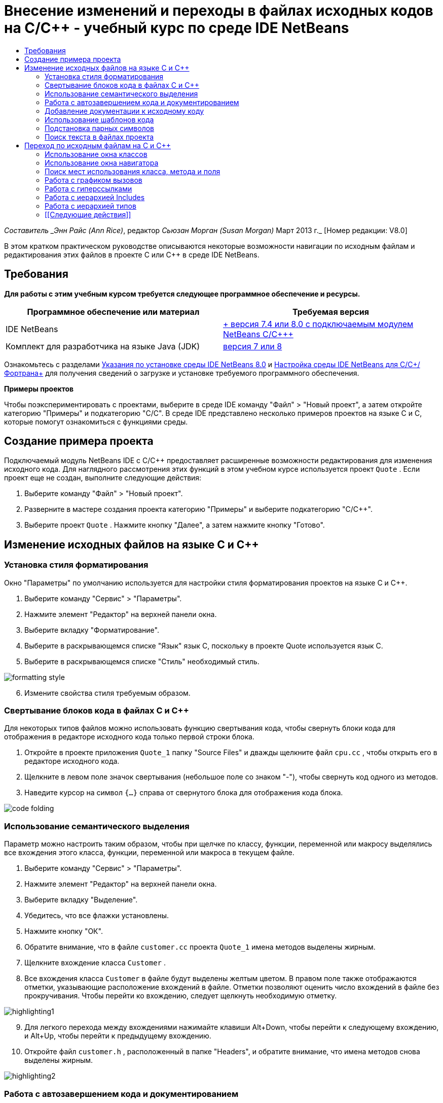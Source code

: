 // 
//     Licensed to the Apache Software Foundation (ASF) under one
//     or more contributor license agreements.  See the NOTICE file
//     distributed with this work for additional information
//     regarding copyright ownership.  The ASF licenses this file
//     to you under the Apache License, Version 2.0 (the
//     "License"); you may not use this file except in compliance
//     with the License.  You may obtain a copy of the License at
// 
//       http://www.apache.org/licenses/LICENSE-2.0
// 
//     Unless required by applicable law or agreed to in writing,
//     software distributed under the License is distributed on an
//     "AS IS" BASIS, WITHOUT WARRANTIES OR CONDITIONS OF ANY
//     KIND, either express or implied.  See the License for the
//     specific language governing permissions and limitations
//     under the License.
//

= Внесение изменений и переходы в файлах исходных кодов на C/C++ - учебный курс по среде IDE NetBeans
:jbake-type: tutorial
:jbake-tags: tutorials 
:markup-in-source: verbatim,quotes,macros
:jbake-status: published
:icons: font
:syntax: true
:source-highlighter: pygments
:toc: left
:toc-title:
:description: Внесение изменений и переходы в файлах исходных кодов на C/C++ - учебный курс по среде IDE NetBeans - Apache NetBeans
:keywords: Apache NetBeans, Tutorials, Внесение изменений и переходы в файлах исходных кодов на C/C++ - учебный курс по среде IDE NetBeans

_Составитель _Энн Райс (Ann Rice)_, редактор _Сьюзан Морган (Susan Morgan)_ 
Март 2013 г._ [Номер редакции: V8.0]

В этом кратком практическом руководстве описываются некоторые возможности навигации по исходным файлам и редактирования этих файлов в проекте C или C++ в среде IDE NetBeans.


== Требования

*Для работы с этим учебным курсом требуется следующее программное обеспечение и ресурсы.*

|===
|Программное обеспечение или материал |Требуемая версия 

|IDE NetBeans |link:https://netbeans.org/downloads/index.html[+ версия 7.4 или 8.0 с подключаемым модулем NetBeans C/C+++] 

|Комплект для разработчика на языке Java (JDK) |link:http://java.sun.com/javase/downloads/index.jsp[+версия 7 или 8+] 
|===


Ознакомьтесь с разделами link:../../../community/releases/80/install.html[+Указания по установке среды IDE NetBeans 8.0+] и link:../../../community/releases/80/cpp-setup-instructions.html[+Настройка среды IDE NetBeans для C/C++/Фортрана+]
для получения сведений о загрузке и установке требуемого программного обеспечения.

*Примеры проектов*

Чтобы поэкспериментировать с проектами, выберите в среде IDE команду "Файл" > "Новый проект", а затем откройте категорию "Примеры" и подкатегорию "C/C++". В среде IDE представлено несколько примеров проектов на языке C и C++, которые помогут ознакомиться с функциями среды.


== Создание примера проекта

Подключаемый модуль NetBeans IDE с C/C++ предоставляет расширенные возможности редактирования для изменения исходного кода. Для наглядного рассмотрения этих функций в этом учебном курсе используется проект  ``Quote`` . Если проект еще не создан, выполните следующие действия:

1. Выберите команду "Файл" > "Новый проект".
2. Разверните в мастере создания проекта категорию "Примеры" и выберите подкатегорию "C/C++".
3. Выберите проект  ``Quote`` . Нажмите кнопку "Далее", а затем нажмите кнопку "Готово".


== Изменение исходных файлов на языке C и C++


=== Установка стиля форматирования

Окно "Параметры" по умолчанию используется для настройки стиля форматирования проектов на языке C и C++.

1. Выберите команду "Сервис" > "Параметры".
2. Нажмите элемент "Редактор" на верхней панели окна.
3. Выберите вкладку "Форматирование".
4. Выберите в раскрывающемся списке "Язык" язык C++, поскольку в проекте Quote используется язык C++.
5. Выберите в раскрывающемся списке "Стиль" необходимый стиль.

image::images/formatting_style.png[]

[start=6]
. Измените свойства стиля требуемым образом.


=== Свертывание блоков кода в файлах C и C++

Для некоторых типов файлов можно использовать функцию свертывания кода, чтобы свернуть блоки кода для отображения в редакторе исходного кода только первой строки блока.

1. Откройте в проекте приложения  ``Quote_1``  папку "Source Files" и дважды щелкните файл  ``cpu.cc`` , чтобы открыть его в редакторе исходного кода.
2. Щелкните в левом поле значок свертывания (небольшое поле со знаком "-"), чтобы свернуть код одного из методов.
3. Наведите курсор на символ  ``{...}``  справа от свернутого блока для отображения кода блока. 

image::images/code_folding.png[]


=== Использование семантического выделения

Параметр можно настроить таким образом, чтобы при щелчке по классу, функции, переменной или макросу выделялись все вхождения этого класса, функции, переменной или макроса в текущем файле.

1. Выберите команду "Сервис" > "Параметры".
2. Нажмите элемент "Редактор" на верхней панели окна.
3. Выберите вкладку "Выделение".
4. Убедитесь, что все флажки установлены.
5. Нажмите кнопку "ОК".
6. Обратите внимание, что в файле  ``customer.cc``  проекта  ``Quote_1``  имена методов выделены жирным.
7. Щелкните вхождение класса  ``Customer`` .
8. Все вхождения класса  ``Customer``  в файле будут выделены желтым цветом. В правом поле также отображаются отметки, указывающие расположение вхождений в файле. Отметки позволяют оценить число вхождений в файле без прокручивания. Чтобы перейти ко вхождению, следует щелкнуть необходимую отметку.

image::images/highlighting1.png[]

[start=9]
. Для легкого перехода между вхождениями нажимайте клавиши Alt+Down, чтобы перейти к следующему вхождению, и Alt+Up, чтобы перейти к предыдущему вхождению.

[start=10]
. Откройте файл  ``customer.h`` , расположенный в папке "Headers", и обратите внимание, что имена методов снова выделены жирным.

image::images/highlighting2.png[]


=== Работа с автозавершением кода и документированием

Среда IDE имеет функцию динамического автозавершения кода на языке C и C++, благодаря которой при вводе одного или нескольких символов выводится список возможных классов, методов, переменных и т.д., которые можно использовать для завершения выражения.

Также в среде IDE выполняется динамический поиск документации классов, функций, методов и пр., а также отображение документации во всплывающем окне.

1. Откройте файл в проекте  ``Quote_1``   ``quote.cc`` .
2. Введите в первой пустой строчке файла  ``quote.cc``  заглавную латинскую букву "C" и нажмите сочетание клавиш CTRL+ПРОБЕЛ. Появится окно автозавершения кода с небольшим списком, включающем классы  ``Cpu``  и  ``Customer`` . Также отобразится окно документации с сообщением "Документация не найдена", поскольку исходный код проекта не содержит документации по коду.
3. Разверните список элементов, снова нажав CTRL+ПРОБЕЛ. 

image::images/code_completion1.png[]

[start=4]
. Используйте клавиши со стрелками или кнопки мыши для выделения стандартной функции библиотеки (например,  ``calloc`` ) из списка. В окне документации появится страница системной справки для этой функции, если эта страница доступна для среды IDE. 

image::images/code-completion-documentation.png[]

[start=5]
. Выберите класс  ``Customer``  и нажмите ENTER.

[start=6]
. Заполните новый экземпляр класса  ``Customer`` , введя текст  ``andrew;`` . Введите в следующей строке латинскую букву  ``a``  и нажмите CTRL+ПРОБЕЛ. Появится окно автозавершения кода со списком возможных элементов с начальной буквой  ``a`` , например аргументы метода, поля класса и глобальные имена, доступные в текущем контексте.

image::images/code_completion2.png[]

[start=7]
. Дважды щелкните параметр  ``andrew`` , чтобы принять его и ввести после него точку. Нажмите Ctrl-пробел, и будет выведен список общедоступных методов и полей класса  ``Customer`` .

image::images/code_completion3.png[]

[start=8]
. Удалите добавленный код.


=== Добавление документации к исходному коду

Можно добавить в код комментарии для автоматического создания документации к функциям, классам и методам. Среда IDE распознает комментарии с синтаксисом Doxygen и автоматически создает документацию. Также среда IDE может автоматически создавать блок комментариев для документирования функции под комментарием.

1. Наведите курсор в файле  ``quote.cc``  на строку 75 или на строку, расположенную выше. 
 ``int readNumberOf(const char* item, int min, int max) {`` 

[start=2]
. Введите косую черту и две звездочки, а затем нажмите ENTER. Редактор вставляет комментарий, отформатированный по синтаксису Doxygen, для класса  ``readNumberOf`` . 

image::images/doxygen_comment.png[]

[start=3]
. Добавьте текст описания в каждую строку аннотации @param и сохраните файл. 

image::images/doxygen_comment_edited.png[]

[start=4]
. Щелкните класс  ``readNumberOf``  для выделения его желтым и щелкните одну из отметок вхождений справа для перехода к области использования класса.

[start=5]
. Щелкните класс  ``readNumberOf``  в строке, к которой выполнен переход, и нажмите сочетание клавиш CTRL+SHIFT+ПРОБЕЛ для отображения документации, добавленной для параметров.

image::images/doxygen_displayed.png[]

[start=6]
. Щелкните в любом месте файла, чтобы закрыть окно документации, а затем щелкните класс  ``readNumberOf``  повторно.

[start=7]
. Выберите "Исходный код" > "Показать документацию", чтобы снова открыть окно документации для класса.


=== Использование шаблонов кода

В редакторе исходного кода существует набор настраиваемых шаблонов кода со стандартными фрагментами кода на C и C++. Можно создать полный фрагмент кода путем ввода его сокращения и нажатия клавиши Tab. Например, в файле  ``quote.cc``  проекта  ``Quote`` :

1. Введите  ``uns``  с последующим нажатием клавиши Tab, и  ``uns``  развернется до  ``unsigned`` .
2. Введите  ``iff``  с последующим нажатием клавиши Tab, и  ``iff``  развернется до  ``if (exp) {}`` .
3. Введите  ``ife``  с последующим нажатием клавиши Tab, и  ``ife``  развернется до  ``if (exp) {} else {}`` .
4. Введите  ``fori``  с последующим нажатием клавиши Tab, и  ``fori``  развернется до  ``for (int i = 0; i < size; i++) { Object elem = array[i];`` .

Чтобы просмотреть все доступные шаблоны кода, изменять их, создавать собственные или выбрать другой ключ для расширения шаблонов кода:

1. Выберите команду "Сервис" > "Параметры".
2. В диалоговом окне 'Параметры' щелкните 'Редактор' и щелкните вкладку 'Шаблолны кода'.
3. В раскрывающемся списке "Язык" выберите необходимый язык.

image::images/code_templates.png[]


=== Подстановка парных символов

При редактировании исходных файлов на языках C и C++ редактор исходного кода выполняет "интеллектуальную" подстановку парных символов, например кавычек, круглых и квадратных скобок. При вводе одного из символов редактор исходного кода автоматически подставляет закрывающий символ.

1. В проекте  ``Quote_1``  поместите курсор в пустую строку 115 файла  ``module.cc``  и нажмите клавишу Return для добавления новой строки.
2. Введите  ``enum state {``  и нажмите ENTER. Закрывающая фигурная скобка и точка с запятой будут добавлены автоматически, а курсор будет размещен в строке между скобками.
3. Введите  ``invalid=0, success=1``  в строке в квадратных скобках для завершения перечисления.
4. В строке после закрывающей фигурной скобки  ``};``  перечисления введите  ``if (``  закрывающая круглая скобка добавляется автоматически, и курсор оказывается внутри скобок).
5. Введите  ``v==null``  в круглых скобках. Затем введите  `` {``  и добавьте новую строку после правой круглой скобки. Закрывающая квадратная скобка будет добавлена автоматически.
6. Удалите добавленный код.


=== Поиск текста в файлах проекта

Вы можете использовать диалоговое окно 'Поиск текста в файлах проекта' для поиска в проектах экземпляров указанного текста или регулярных выражений.

1. Откройте диалоговое окно 'Поиск текста в файлах проекта', выполнив одно из следующих действий:
* Выберите 'Правка' > 'Найти в проектах'
* Щелкните правой кнопкой мыши проект в окне "Проекты" и выберите команду "Найти".
* Нажмите Ctrl+Shift+F.

[start=2]
. В диалоговом окне "Найти в проектах" перейдите на вкладку "Список по умолчанию" или на вкладку "Grep". На вкладке 'Grep' используется служебная программа  ``grep`` , обеспечивающая более быстрый поиск, особенно для удаленных проектов. 

image::images/find_in_projects.png[]

[start=3]
. На вкладке Grep введите искомый текст или регулярное выражение, укажите область поиска и шаблон имени файла и установите флажок 'Открыть в новой вкладке'. Это позволит сохранить несколько результатов поиска на отдельных вкладках.

[start=4]
. Нажмите 'Найти'.
На вкладке 'Результаты поиска' перечислены файлы, в которых найдены текст или регулярные выражения.

С помощью кнопок в левой части окна можно изменить представление результатов поиска.

image::images/find_in_projects2.png[]

[start=5]
. Нажмите кнопку 'Развернуть/Свернуть', чтобы свернуть список файлов. При этом будут отображаться только имена файлов. Другие кнопки предназначены для отображения результатов поиска в виде дерева каталогов или в виде списка файлов. Эти функции удобно использовать при поиске по нескольким проектам.

[start=6]
. Дважды щелкните один из элементов в списке. Среда IDE перемещает вас на соответствующую позицию в редакторе исходного кода.


== Переход по исходным файлам на C и C++

Подключаемый модуль NetBeans IDE с C/C++ предоставляет расширенные возможности навигации для просмотра исходного кода. Чтобы изучить эти функции, продолжайте использовать проект  ``Quote_1`` .


=== Использование окна классов

Окно классов позволяет просматривать все классы проекта, а также члены и поля каждого класса.

1. Выберите вкладку "Классы" для просмотра окна классов. Если вкладка "Классы" не отображается, выберите 'Окно' > 'Классы'
2. Разверните узел  ``Quote_1``  в окне классов. Выводится список всех классов проекта.
3. Разверните класс  ``Customer`` . 

image::images/classes_window.png[]

[start=4]
. Дважды щелкните переменную  ``name`` , чтобы открыть файл заголовка  ``customer.h`` .


=== Использование окна навигатора

Окно навигатора предоставляет компактное представление выбранного в настоящий момент файла и упрощает процедуру перехода между различными частями файла. Если окно навигатора не отображается, выберите команду "Окно" > "Навигация" > "Навигатор", чтобы открыть его.

1. Щелкните в любом месте окна редактора файла  ``quote.cc`` .
2. В окне навигатора отобразится компактное представление файла.

image::images/navigator_window.png[]

[start=3]
. Для перехода к определенному элементу файла дважды щелкните его в окне навигатора, а курсор в окне редактора переместится к этому элементу.

[start=4]
. Щелкните правой кнопкой мыши в окне навигатора, чтобы выбрать другой способ сортировки элементов, группировку элементов или их фильтрацию.

Для получения сведений о назначении значков в окне навигатора воспользуйтесь интерактивной справкой по среде IDE. Для этого выберите команду "Справка" > "Содержание справки" и введите в поле поиска окна справки "значки навигатора".


=== Поиск мест использования класса, метода и поля

Окно "Случаи использования" применяется для просмотра класса (структуры), функции, переменной, макроса или файла, которые используются в исходном коде проекта.

1. Щелкните правой кнопкой мыши в файле  ``customer.cc``  класс  ``Customer``  в строке 42, и выберите команду "Найти случаи использования".
2. Нажмите в диалоговом окне "Найти случаи использования" кнопку "Найти".
3. Появится окно "Случаи использования" со случаями использования класса  ``Customer``  в исходных файлах проекта.

image::images/usages_window.png[]

[start=4]
. Кнопки со стрелками в левой части окна предназначены для перехода между вхождениями и их отображения в редакторе, а также для переключения представления с логического на физическое и наоборот. Также можно фильтровать данные с помощью второго вертикального ряда кнопок в левой части окна.


=== Работа с графиком вызовов

В окне "Граф вызовов" отображаются два представления отношений вызовов между функциями проекта. В древовидном представлении отображаются функции, вызванные из выбранной функции, или функции, вызывающие выбранную функцию. Графическим представлением отношений вызовов служат стрелки между вызываемыми и вызывающими функциями.

1. В файле  ``quote.cc``  щелкните правой кнопкой мыши в функции  ``main``  и выберите 'Показать график вызовов'.
2. Откроется окно "Граф вызовов" с деревом и графическим представлением всех функций, вызванных из функции  ``main`` .

image::images/call_graph1.png[]

Если отображаются не все функции, приведенные на рисунке выше, нажмите в окне "Граф вызовов" третью кнопку слева для вывода элементов, вызванных из данной функции.


[start=3]
. Разверните узел  ``endl``  для отображения функций, вызванных этой функцией. Обратите внимание, что график обновляется для дополнительного вывода функций, вызванных функцией  ``endl`` .

[start=4]
. Нажмите вторую кнопку 'Фокусировать' в левой части окна для перемещения фокуса к функции  ``endl`` , затем нажмите четвертую кнопку 'Кто вызывает эту функцию', чтобы просмотреть все функции, вызывающие функцию  ``endl`` . 

image::images/call_graph2.png[]

[start=5]
. Разверните несколько узлов дерева для просмотра большего числа функций.

image::images/call_graph3.png[]


=== Работа с гиперссылками

Функция перехода по гиперссылкам позволяет переходить от вызова класса, метода, переменной или константы к их объявлению и от объявления к определению. Кроме того, гиперссылки позволяют переходить от переопределяемого метода к переопределяющему и наоборот.

1. В файле  ``cpu.cc``  проекта  ``Quote_1``  наведите курсор мыши на строку 37, нажав клавишу CTRL. Функция  ``ComputeSupportMetric``  будет выделена, а в аннотации будут выведены сведения о данной функции.

image::images/hyperlinks1.png[]

[start=2]
. Щелкните гиперссылку, и в окне редактора будет выполнен переход к определению функции.

image::images/hyperlinks2.png[]

[start=3]
. Наведите курсор на определение, нажав клавишу CTRL, и щелкните ссылку. В редакторе будет выполнен переход к объявлению функции в файле заголовка  ``cpu.h`` .

image::images/hyperlinks3.png[]

[start=4]
. Нажмите на панели редактора стрелку влево (вторая кнопка слева), и редактор снова перейдет к определению в файле  ``cpu.cc`` .

[start=5]
. Наведите курсор мыши на зеленый круг в левом поле и просмотрите аннотацию, указывающую, что данный метод переопределяет другой метод.

image::images/overide_annotation.png[]

[start=6]
. Щелкните зеленый круг для перехода к переопределенному методу: будет выполнен переход к файлу заголовка  ``module.h`` . В это файле на полях отображается серый круг, указывающий на то, что метод переопределен.

[start=7]
. Щелкните серый круг, и в окне редактора появится список методов, переопределяющих этот метод.

image::images/overridden_by_list.png[]

[start=8]
. Щелкните элемент  ``Cpu::ComputeSupportMetric``  для обратного перехода к объявлению метода в файле заголовка  ``cpu.h`` .


=== Работа с иерархией Includes

Окно "Иерархия Includes" позволяет просматривать все файлы заголовков и исходные файлы, которые напрямую или косвенно включены в исходный файл, или все исходные файлы и файлы заголовков, которые напрямую или косвенно включают по #include файл заголовка.

1. Откройте в проекте  ``Quote_1``  в окне редактора файл  ``module.cc`` .
2. Щелкните правой кнопкой мыши строку  ``#include "module.h"``  в файле и выберите команду "Переход" > "Просмотреть иерархию Includes".
3. По умолчанию окно "Иерархия" представляет собой список файлов, напрямую включающих файл заголовка. Нажмите крайнюю правую кнопку в нижней части окна для изменения представления на древовидное. Нажмите вторую кнопку справа, чтобы изменить представление для всех включаемых и включающих файлов. Разверните узлы дерева для просмотра всех исходных файлов, включающих файл заголовка.

image::images/includes_hierarchy.png[]


=== Работа с иерархией типов

Окно "Иерархия типов" позволяет проверять все подтипы и родительские типы класса.

1. Откройте в проекте  ``Quote_1``  файл  ``module.h`` .
2. Щелкните правой кнопкой мыши объявление класса  ``Module``  и выберите "Переход" > "Просмотреть иерархию типов".
3. Окно иерархии содержит все подтипы класса Module.

image::images/type_hierarchy.png[]


=== [[Следующие действия]] 

Учебный курс по использованию функций отладки проекта C или C++ в IDE NetBeans см. в разделе link:debugging.html[+Отладка проектов C/C+++].

link:mailto:users@cnd.netbeans.org?subject=Feedback:%20Editing%20and%20Navigating%20C/C++%20Source%20Files%20-%20NetBeans%20IDE%207.3%20Tutorial[+Отправить отзыв по этому учебному курсу+]
